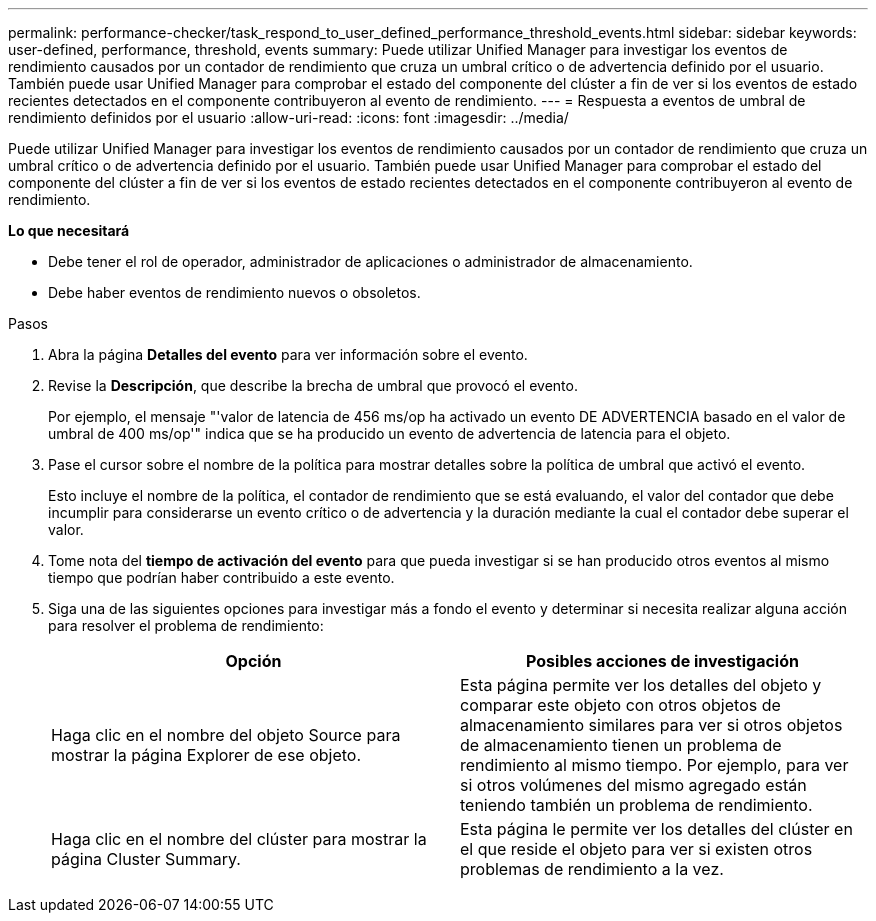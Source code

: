 ---
permalink: performance-checker/task_respond_to_user_defined_performance_threshold_events.html 
sidebar: sidebar 
keywords: user-defined, performance, threshold, events 
summary: Puede utilizar Unified Manager para investigar los eventos de rendimiento causados por un contador de rendimiento que cruza un umbral crítico o de advertencia definido por el usuario. También puede usar Unified Manager para comprobar el estado del componente del clúster a fin de ver si los eventos de estado recientes detectados en el componente contribuyeron al evento de rendimiento. 
---
= Respuesta a eventos de umbral de rendimiento definidos por el usuario
:allow-uri-read: 
:icons: font
:imagesdir: ../media/


[role="lead"]
Puede utilizar Unified Manager para investigar los eventos de rendimiento causados por un contador de rendimiento que cruza un umbral crítico o de advertencia definido por el usuario. También puede usar Unified Manager para comprobar el estado del componente del clúster a fin de ver si los eventos de estado recientes detectados en el componente contribuyeron al evento de rendimiento.

*Lo que necesitará*

* Debe tener el rol de operador, administrador de aplicaciones o administrador de almacenamiento.
* Debe haber eventos de rendimiento nuevos o obsoletos.


.Pasos
. Abra la página *Detalles del evento* para ver información sobre el evento.
. Revise la *Descripción*, que describe la brecha de umbral que provocó el evento.
+
Por ejemplo, el mensaje "'valor de latencia de 456 ms/op ha activado un evento DE ADVERTENCIA basado en el valor de umbral de 400 ms/op'" indica que se ha producido un evento de advertencia de latencia para el objeto.

. Pase el cursor sobre el nombre de la política para mostrar detalles sobre la política de umbral que activó el evento.
+
Esto incluye el nombre de la política, el contador de rendimiento que se está evaluando, el valor del contador que debe incumplir para considerarse un evento crítico o de advertencia y la duración mediante la cual el contador debe superar el valor.

. Tome nota del *tiempo de activación del evento* para que pueda investigar si se han producido otros eventos al mismo tiempo que podrían haber contribuido a este evento.
. Siga una de las siguientes opciones para investigar más a fondo el evento y determinar si necesita realizar alguna acción para resolver el problema de rendimiento:
+
|===
| Opción | Posibles acciones de investigación 


 a| 
Haga clic en el nombre del objeto Source para mostrar la página Explorer de ese objeto.
 a| 
Esta página permite ver los detalles del objeto y comparar este objeto con otros objetos de almacenamiento similares para ver si otros objetos de almacenamiento tienen un problema de rendimiento al mismo tiempo. Por ejemplo, para ver si otros volúmenes del mismo agregado están teniendo también un problema de rendimiento.



 a| 
Haga clic en el nombre del clúster para mostrar la página Cluster Summary.
 a| 
Esta página le permite ver los detalles del clúster en el que reside el objeto para ver si existen otros problemas de rendimiento a la vez.

|===

